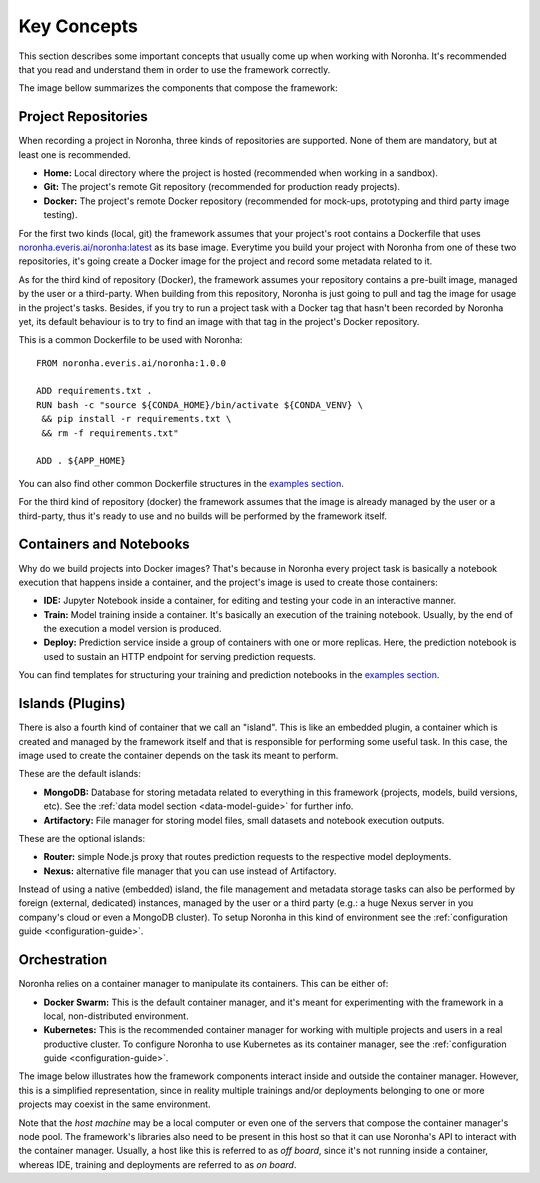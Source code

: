 ******************
Key Concepts
******************

This section describes some important concepts that usually come up when working with Noronha. It's recommended that you read and understand them in order to use the framework correctly.

The image bellow summarizes the components that compose the framework:

.. image:: components_overview.png

.. _project-repositories:

Project Repositories
====================
When recording a project in Noronha, three kinds of repositories are supported.
None of them are mandatory, but at least one is recommended.

- **Home:** Local directory where the project is hosted (recommended when working in a sandbox).
- **Git:** The project's remote Git repository (recommended for production ready projects).
- **Docker:** The project's remote Docker repository (recommended for mock-ups, prototyping and third party image testing).

For the first two kinds (local, git) the framework assumes that your project's root contains a Dockerfile that uses `noronha.everis.ai/noronha:latest <https://hub.docker.com/r/noronha.everis.ai/noronha>`_ as its base image. Everytime you build your project with Noronha from one of these two repositories, it's going create a Docker image for the project and record some metadata related to it.

As for the third kind of repository (Docker), the framework assumes your repository contains a pre-built image, managed by the user or a third-party. When building from this repository, Noronha is just going to pull and tag the image for usage in the project's tasks. Besides, if you try to run a project task with a Docker tag that hasn't been recorded by Noronha yet, its default behaviour is to try to find an image with that tag in the project's Docker repository.

This is a common Dockerfile to be used with Noronha::

    FROM noronha.everis.ai/noronha:1.0.0

    ADD requirements.txt .
    RUN bash -c "source ${CONDA_HOME}/bin/activate ${CONDA_VENV} \
     && pip install -r requirements.txt \
     && rm -f requirements.txt"

    ADD . ${APP_HOME}

You can also find other common Dockerfile structures in the `examples section <https://gitlab.eva.bot/asseteva/noronha-dataops/tree/master/examples>`_.

For the third kind of repository (docker) the framework assumes that the image is already managed by the user or a third-party, thus it's ready to use and no builds will be performed by the framework itself.

Containers and Notebooks
========================
Why do we build projects into Docker images? That's because in Noronha every project task is basically a notebook execution that happens inside a container, and the project's image is used to create those containers:

- **IDE:** Jupyter Notebook inside a container, for editing and testing your code in an interactive manner.
- **Train:** Model training inside a container. It's basically an execution of the training notebook. Usually, by the end of the execution a model version is produced.
- **Deploy:** Prediction service inside a group of containers with one or more replicas. Here, the prediction notebook is used to sustain an HTTP endpoint for serving prediction requests.

You can find templates for structuring your training and prediction notebooks in the `examples section <https://gitlab.eva.bot/asseteva/noronha-dataops/tree/master/examples>`_.

.. _island-concepts:

Islands (Plugins)
=================
There is also a fourth kind of container that we call an "island". This is like an embedded plugin, a container which is created and managed by the framework itself and that is responsible for performing some useful task. In this case, the image used to create the container depends on the task its meant to perform.

These are the default islands:

- **MongoDB:** Database for storing metadata related to everything in this framework (projects, models, build versions, etc). See the :ref:`data model section <data-model-guide>` for further info.
- **Artifactory:** File manager for storing model files, small datasets and notebook execution outputs.

These are the optional islands:

- **Router:** simple Node.js proxy that routes prediction requests to the respective model deployments.
- **Nexus:** alternative file manager that you can use instead of Artifactory.

Instead of using a native (embedded) island, the file management and metadata storage tasks can also be performed by foreign (external, dedicated) instances, managed by the user or a third party (e.g.: a huge Nexus server in you company's cloud or even a MongoDB cluster). To setup Noronha in this kind of environment see the :ref:`configuration guide <configuration-guide>`.

.. _orchestration-concepts:

Orchestration
=============
Noronha relies on a container manager to manipulate its containers. This can be either of:

- **Docker Swarm:** This is the default container manager, and it's meant for experimenting with the framework in a local, non-distributed environment.
- **Kubernetes:** This is the recommended container manager for working with multiple projects and users in a real productive cluster. To configure Noronha to use Kubernetes as its container manager, see the :ref:`configuration guide <configuration-guide>`.

The image below illustrates how the framework components interact inside and outside the container manager. However, this is a simplified representation, since in reality multiple trainings and/or deployments belonging to one or more projects may coexist in the same environment.

.. image:: orchestration.png

Note that the *host machine* may be a local computer or even one of the servers that compose the container manager's node pool. The framework's libraries also need to be present in this host so that it can use Noronha's API to interact with the container manager. Usually, a host like this is referred to as *off board*, since it's not running inside a container, whereas IDE, training and deployments are referred to as *on board*.
